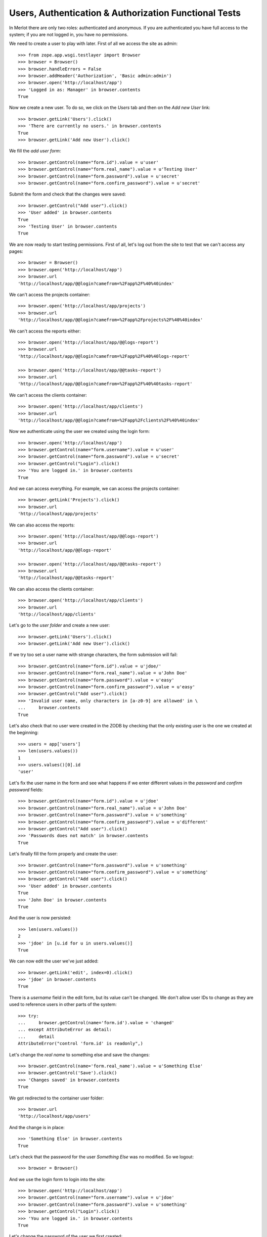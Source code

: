 Users, Authentication & Authorization Functional Tests
------------------------------------------------------

.. :doctest:
.. :setup: merlot.tests.setup
.. :teardown: merlot.tests.teardown
.. :layer: merlot.tests.browser_layer

In Merlot there are only two roles: authenticated and anonymous. If you are
authenticated you have full access to the system; if you are not logged in, you
have no permissions.

We need to create a user to play with later. First of all we access the site
as admin::

    >>> from zope.app.wsgi.testlayer import Browser
    >>> browser = Browser()
    >>> browser.handleErrors = False
    >>> browser.addHeader('Authorization', 'Basic admin:admin')
    >>> browser.open('http://localhost/app')
    >>> 'Logged in as: Manager' in browser.contents
    True

Now we create a new user. To do so, we click on the `Users` tab and then on the
`Add new User` link::

    >>> browser.getLink('Users').click()
    >>> 'There are currently no users.' in browser.contents
    True
    >>> browser.getLink('Add new User').click()

We fill the `add user form`::

    >>> browser.getControl(name="form.id").value = u'user'
    >>> browser.getControl(name="form.real_name").value = u'Testing User'
    >>> browser.getControl(name="form.password").value = u'secret'
    >>> browser.getControl(name="form.confirm_password").value = u'secret'

Submit the form and check that the changes were saved::

    >>> browser.getControl("Add user").click()
    >>> 'User added' in browser.contents
    True
    >>> 'Testing User' in browser.contents
    True

We are now ready to start testing permissions. First of all, let's log out from
the site to test that we can't access any pages::

    >>> browser = Browser()
    >>> browser.open('http://localhost/app')
    >>> browser.url
    'http://localhost/app/@@login?camefrom=%2Fapp%2F%40%40index'

We can't access the projects container::

    >>> browser.open('http://localhost/app/projects')
    >>> browser.url
    'http://localhost/app/@@login?camefrom=%2Fapp%2Fprojects%2F%40%40index'

We can't access the reports either::

    >>> browser.open('http://localhost/app/@@logs-report')
    >>> browser.url
    'http://localhost/app/@@login?camefrom=%2Fapp%2F%40%40logs-report'

    >>> browser.open('http://localhost/app/@@tasks-report')
    >>> browser.url
    'http://localhost/app/@@login?camefrom=%2Fapp%2F%40%40tasks-report'

We can't access the clients container::

    >>> browser.open('http://localhost/app/clients')
    >>> browser.url
    'http://localhost/app/@@login?camefrom=%2Fapp%2Fclients%2F%40%40index'

Now we authenticate using the user we created using the login form::

    >>> browser.open('http://localhost/app')
    >>> browser.getControl(name="form.username").value = u'user'
    >>> browser.getControl(name="form.password").value = u'secret'
    >>> browser.getControl("Login").click()
    >>> 'You are logged in.' in browser.contents
    True

And we can access everything. For example, we can access the projects
container::

    >>> browser.getLink('Projects').click()
    >>> browser.url
    'http://localhost/app/projects'

We can also access the reports::

    >>> browser.open('http://localhost/app/@@logs-report')
    >>> browser.url
    'http://localhost/app/@@logs-report'

    >>> browser.open('http://localhost/app/@@tasks-report')
    >>> browser.url
    'http://localhost/app/@@tasks-report'

We can also access the clients container::

    >>> browser.open('http://localhost/app/clients')
    >>> browser.url
    'http://localhost/app/clients'

Let's go to the `user folder` and create a new user::

    >>> browser.getLink('Users').click()
    >>> browser.getLink('Add new User').click()

If we try too set a user name with strange characters, the form submission will
fail::

    >>> browser.getControl(name="form.id").value = u'jdoe/'
    >>> browser.getControl(name="form.real_name").value = u'John Doe'
    >>> browser.getControl(name="form.password").value = u'easy'
    >>> browser.getControl(name="form.confirm_password").value = u'easy'
    >>> browser.getControl("Add user").click()
    >>> 'Invalid user name, only characters in [a-z0-9] are allowed' in \
    ...     browser.contents
    True

Let's also check that no user were created in the ZODB by checking that the
only existing user is the one we created at the beginning::

    >>> users = app['users']
    >>> len(users.values())
    1
    >>> users.values()[0].id
    'user'

Let's fix the user name in the form and see what happens if we enter different
values in the `password` and `confirm password` fields::

    >>> browser.getControl(name="form.id").value = u'jdoe'
    >>> browser.getControl(name="form.real_name").value = u'John Doe'
    >>> browser.getControl(name="form.password").value = u'something'
    >>> browser.getControl(name="form.confirm_password").value = u'different'
    >>> browser.getControl("Add user").click()
    >>> 'Passwords does not match' in browser.contents
    True

Let's finally fill the form properly and create the user::

    >>> browser.getControl(name="form.password").value = u'something'
    >>> browser.getControl(name="form.confirm_password").value = u'something'
    >>> browser.getControl("Add user").click()
    >>> 'User added' in browser.contents
    True
    >>> 'John Doe' in browser.contents
    True

And the user is now persisted::

    >>> len(users.values())
    2
    >>> 'jdoe' in [u.id for u in users.values()]
    True

We can now edit the user we've just added::

    >>> browser.getLink('edit', index=0).click()
    >>> 'jdoe' in browser.contents
    True

There is a `username` field in the edit form, but its value can't be changed.
We don't allow user IDs to change as they are used to reference users in other
parts of the system::

    >>> try:
    ...     browser.getControl(name='form.id').value = 'changed'
    ... except AttributeError as detail:
    ...     detail
    AttributeError("control 'form.id' is readonly",)
    
Let's change the `real name` to something else and save the changes::

    >>> browser.getControl(name='form.real_name').value = u'Something Else'
    >>> browser.getControl('Save').click()
    >>> 'Changes saved' in browser.contents
    True

We got redirected to the container user folder::

    >>> browser.url
    'http://localhost/app/users'

And the change is in place::

    >>> 'Something Else' in browser.contents
    True

Let's check that the password for the user `Something Else` was no modified. So
we logout::

    >>> browser = Browser()

And we use the login form to login into the site::

    >>> browser.open('http://localhost/app')
    >>> browser.getControl(name="form.username").value = u'jdoe'
    >>> browser.getControl(name="form.password").value = u'something'
    >>> browser.getControl("Login").click()
    >>> 'You are logged in.' in browser.contents
    True

Let's change the password of the user we first created::

    >>> browser.getLink('Users').click()
    >>> browser.getLink('edit', index=1).click()
    >>> 'Testing User' in browser.contents
    True

Once again, if we enter different values for the `password` and `confirm
password` fields, we get a validation error::

    >>> browser.getControl(name="form.password").value = u'super'
    >>> browser.getControl(name="form.confirm_password").value = u'super2'
    >>> browser.getControl('Save').click()
    >>> 'Passwords does not match' in browser.contents
    True
    >>> browser.url
    'http://localhost/app/users/user/edit'

So, let's change the password for real::

    >>> browser.getControl(name="form.password").value = u'super'
    >>> browser.getControl(name="form.confirm_password").value = u'super'
    >>> browser.getControl('Save').click()
    >>> 'Changes saved' in browser.contents
    True
    >>> browser.url
    'http://localhost/app/users'

Now let's try to change our own password::

    >>> browser.getLink('Users').click()
    >>> browser.getLink('edit', index=0).click()
    >>> 'jdoe' in browser.contents
    True
    >>> browser.getControl(name="form.password").value = u'supersecret'
    >>> browser.getControl(name="form.confirm_password").value = u'supersecret'
    >>> browser.getControl('Save').click()
    >>> 'Changes saved' in browser.contents
    True

As our credentials changed, we are kicked off the site::

    >>> browser.url
    'http://localhost/app/@@login?camefrom=%2Fapp%2Fusers%2F%40%40index'

The old credentials are no longer valid::

    >>> browser.getControl(name="form.username").value = u'jdoe'
    >>> browser.getControl(name="form.password").value = u'something'
    >>> browser.getControl("Login").click()
    >>> 'Invalid username and/or password' in browser.contents
    True

Let's login back using the new password::

    >>> browser.getControl(name="form.username").value = u'jdoe'
    >>> browser.getControl(name="form.password").value = u'supersecret'
    >>> browser.getControl("Login").click()
    >>> 'You are logged in.' in browser.contents
    True

Now let's delete the user `Testing User`::

    >>> browser.getLink('Users').click()
    >>> browser.getLink('delete', index=1).click()
    >>> 'Are you sure you want to delete the "user" item?' in browser.contents
    True

We can cancel the deletion, in that case, the user won't be deleted and we will
get redirected to the user listing::

    >>> browser.getControl('Cancel').click()
    >>> browser.url
    'http://localhost/app/users'
    >>> 'Testing User' in browser.contents
    True

Well, let's delete the user for real now::

    >>> browser.getLink('Users').click()
    >>> browser.getLink('delete', index=1).click()
    >>> 'Are you sure you want to delete the "user" item?' in browser.contents
    True
    >>> browser.getControl('Delete').click()
    >>> 'User deleted.' in browser.contents
    True

And let's logout from the site::

    >>> browser.getLink('Logout').click()
    >>> browser.url.startswith('http://localhost/app/@@login')
    True
